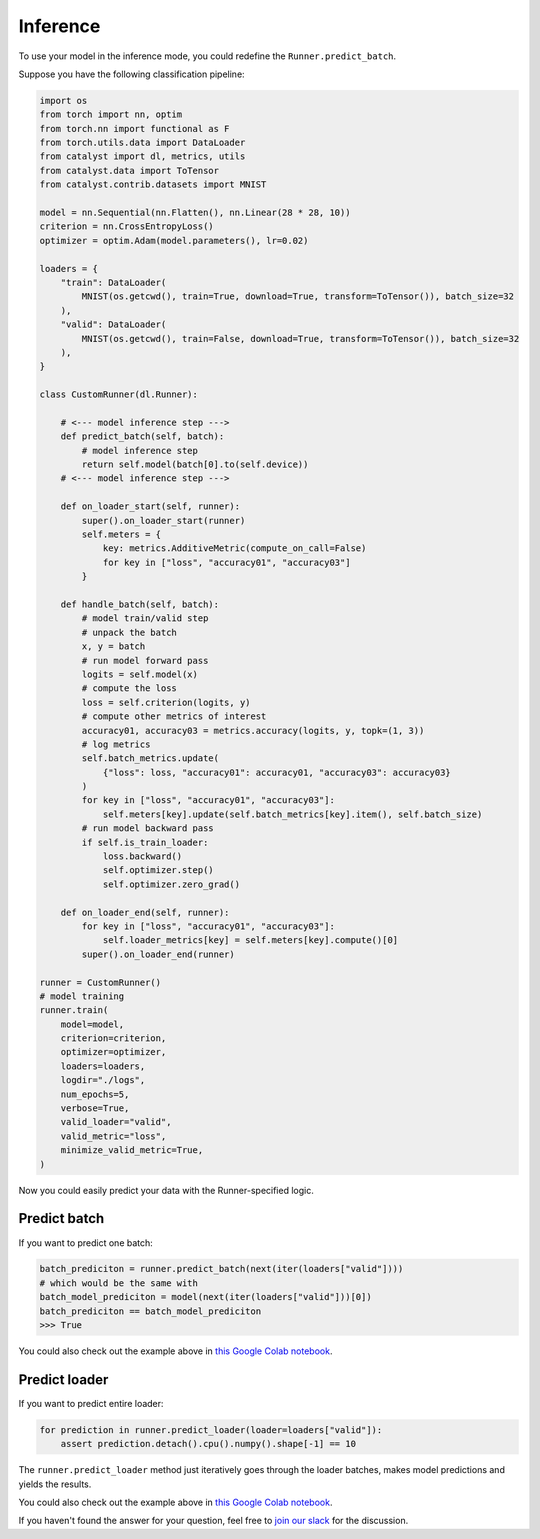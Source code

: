 Inference
==============================================================================

To use your model in the inference mode,
you could redefine the ``Runner.predict_batch``.

Suppose you have the following classification pipeline:

.. code-block:: python

    import os
    from torch import nn, optim
    from torch.nn import functional as F
    from torch.utils.data import DataLoader
    from catalyst import dl, metrics, utils
    from catalyst.data import ToTensor
    from catalyst.contrib.datasets import MNIST

    model = nn.Sequential(nn.Flatten(), nn.Linear(28 * 28, 10))
    criterion = nn.CrossEntropyLoss()
    optimizer = optim.Adam(model.parameters(), lr=0.02)

    loaders = {
        "train": DataLoader(
            MNIST(os.getcwd(), train=True, download=True, transform=ToTensor()), batch_size=32
        ),
        "valid": DataLoader(
            MNIST(os.getcwd(), train=False, download=True, transform=ToTensor()), batch_size=32
        ),
    }

    class CustomRunner(dl.Runner):

        # <--- model inference step --->
        def predict_batch(self, batch):
            # model inference step
            return self.model(batch[0].to(self.device))
        # <--- model inference step --->

        def on_loader_start(self, runner):
            super().on_loader_start(runner)
            self.meters = {
                key: metrics.AdditiveMetric(compute_on_call=False)
                for key in ["loss", "accuracy01", "accuracy03"]
            }

        def handle_batch(self, batch):
            # model train/valid step
            # unpack the batch
            x, y = batch
            # run model forward pass
            logits = self.model(x)
            # compute the loss
            loss = self.criterion(logits, y)
            # compute other metrics of interest
            accuracy01, accuracy03 = metrics.accuracy(logits, y, topk=(1, 3))
            # log metrics
            self.batch_metrics.update(
                {"loss": loss, "accuracy01": accuracy01, "accuracy03": accuracy03}
            )
            for key in ["loss", "accuracy01", "accuracy03"]:
                self.meters[key].update(self.batch_metrics[key].item(), self.batch_size)
            # run model backward pass
            if self.is_train_loader:
                loss.backward()
                self.optimizer.step()
                self.optimizer.zero_grad()

        def on_loader_end(self, runner):
            for key in ["loss", "accuracy01", "accuracy03"]:
                self.loader_metrics[key] = self.meters[key].compute()[0]
            super().on_loader_end(runner)

    runner = CustomRunner()
    # model training
    runner.train(
        model=model,
        criterion=criterion,
        optimizer=optimizer,
        loaders=loaders,
        logdir="./logs",
        num_epochs=5,
        verbose=True,
        valid_loader="valid",
        valid_metric="loss",
        minimize_valid_metric=True,
    )

Now you could easily predict your data with the Runner-specified logic.

Predict batch
----------------------------------------------------
If you want to predict one batch:

.. code-block:: python

    batch_prediciton = runner.predict_batch(next(iter(loaders["valid"])))
    # which would be the same with
    batch_model_prediciton = model(next(iter(loaders["valid"]))[0])
    batch_prediciton == batch_model_prediciton
    >>> True

You could also check out the example above in `this Google Colab notebook`_.

Predict loader
----------------------------------------------------
If you want to predict entire loader:

.. code-block:: python

    for prediction in runner.predict_loader(loader=loaders["valid"]):
        assert prediction.detach().cpu().numpy().shape[-1] == 10

The ``runner.predict_loader`` method just iteratively goes through the loader batches,
makes model predictions and yields the results.

You could also check out the example above in `this Google Colab notebook`_.

.. _`this Google Colab notebook`: https://colab.research.google.com/drive/1A_JVXdnecanWCM74qi-KqUn0boElvISk?usp=sharing

If you haven't found the answer for your question, feel free to `join our slack`_ for the discussion.

.. _`join our slack`: https://join.slack.com/t/catalyst-team-core/shared_invite/zt-d9miirnn-z86oKDzFMKlMG4fgFdZafw